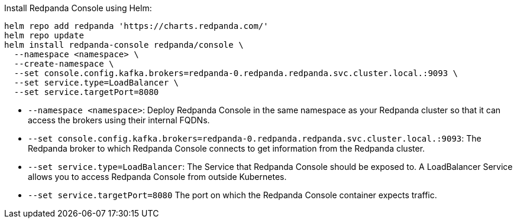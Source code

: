 Install Redpanda Console using Helm:

[,bash]
----
helm repo add redpanda 'https://charts.redpanda.com/'
helm repo update
helm install redpanda-console redpanda/console \
  --namespace <namespace> \
  --create-namespace \
  --set console.config.kafka.brokers=redpanda-0.redpanda.redpanda.svc.cluster.local.:9093 \
  --set service.type=LoadBalancer \
  --set service.targetPort=8080
----

* `--namespace <namespace>`: Deploy Redpanda Console in the same namespace as your Redpanda cluster so that it can access the brokers using their internal FQDNs.
* `--set console.config.kafka.brokers=redpanda-0.redpanda.redpanda.svc.cluster.local.:9093`: The Redpanda broker to which Redpanda Console connects to get information from the Redpanda cluster.
* `--set service.type=LoadBalancer`: The Service that Redpanda Console should be exposed to. A LoadBalancer Service allows you to access Redpanda Console from outside Kubernetes.
* `--set service.targetPort=8080` The port on which the Redpanda Console container expects traffic.
